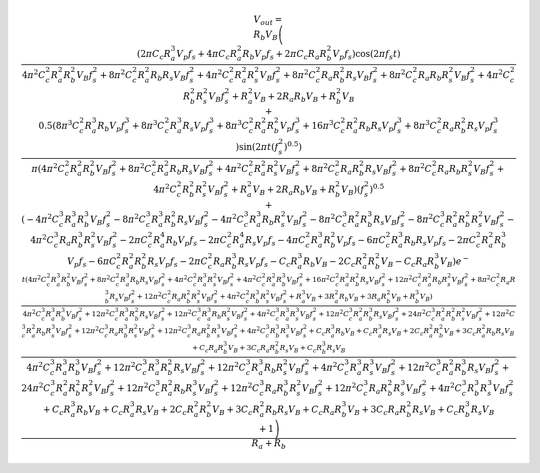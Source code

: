 .. math::

    V_{out} = \frac{R_{b} V_{B} \left(\frac{\left(2 \pi C_{c} R_{a}^{3} V_{p} f_{s} + 4 \pi C_{c} R_{a}^{2} R_{b} V_{p} f_{s} + 2 \pi C_{c} R_{a} R_{b}^{2} V_{p} f_{s}\right) \cos{\left(2 \pi f_{s} t \right)}}{4 \pi^{2} C_{c}^{2} R_{a}^{2} R_{b}^{2} V_{B} f_{s}^{2} + 8 \pi^{2} C_{c}^{2} R_{a}^{2} R_{b} R_{s} V_{B} f_{s}^{2} + 4 \pi^{2} C_{c}^{2} R_{a}^{2} R_{s}^{2} V_{B} f_{s}^{2} + 8 \pi^{2} C_{c}^{2} R_{a} R_{b}^{2} R_{s} V_{B} f_{s}^{2} + 8 \pi^{2} C_{c}^{2} R_{a} R_{b} R_{s}^{2} V_{B} f_{s}^{2} + 4 \pi^{2} C_{c}^{2} R_{b}^{2} R_{s}^{2} V_{B} f_{s}^{2} + R_{a}^{2} V_{B} + 2 R_{a} R_{b} V_{B} + R_{b}^{2} V_{B}} + \frac{0.5 \left(8 \pi^{3} C_{c}^{2} R_{a}^{3} R_{b} V_{p} f_{s}^{3} + 8 \pi^{3} C_{c}^{2} R_{a}^{3} R_{s} V_{p} f_{s}^{3} + 8 \pi^{3} C_{c}^{2} R_{a}^{2} R_{b}^{2} V_{p} f_{s}^{3} + 16 \pi^{3} C_{c}^{2} R_{a}^{2} R_{b} R_{s} V_{p} f_{s}^{3} + 8 \pi^{3} C_{c}^{2} R_{a} R_{b}^{2} R_{s} V_{p} f_{s}^{3}\right) \sin{\left(2 \pi t \left(f_{s}^{2}\right)^{0.5} \right)}}{\pi \left(4 \pi^{2} C_{c}^{2} R_{a}^{2} R_{b}^{2} V_{B} f_{s}^{2} + 8 \pi^{2} C_{c}^{2} R_{a}^{2} R_{b} R_{s} V_{B} f_{s}^{2} + 4 \pi^{2} C_{c}^{2} R_{a}^{2} R_{s}^{2} V_{B} f_{s}^{2} + 8 \pi^{2} C_{c}^{2} R_{a} R_{b}^{2} R_{s} V_{B} f_{s}^{2} + 8 \pi^{2} C_{c}^{2} R_{a} R_{b} R_{s}^{2} V_{B} f_{s}^{2} + 4 \pi^{2} C_{c}^{2} R_{b}^{2} R_{s}^{2} V_{B} f_{s}^{2} + R_{a}^{2} V_{B} + 2 R_{a} R_{b} V_{B} + R_{b}^{2} V_{B}\right) \left(f_{s}^{2}\right)^{0.5}} + \frac{\left(- 4 \pi^{2} C_{c}^{3} R_{a}^{3} R_{b}^{3} V_{B} f_{s}^{2} - 8 \pi^{2} C_{c}^{3} R_{a}^{3} R_{b}^{2} R_{s} V_{B} f_{s}^{2} - 4 \pi^{2} C_{c}^{3} R_{a}^{3} R_{b} R_{s}^{2} V_{B} f_{s}^{2} - 8 \pi^{2} C_{c}^{3} R_{a}^{2} R_{b}^{3} R_{s} V_{B} f_{s}^{2} - 8 \pi^{2} C_{c}^{3} R_{a}^{2} R_{b}^{2} R_{s}^{2} V_{B} f_{s}^{2} - 4 \pi^{2} C_{c}^{3} R_{a} R_{b}^{3} R_{s}^{2} V_{B} f_{s}^{2} - 2 \pi C_{c}^{2} R_{a}^{4} R_{b} V_{p} f_{s} - 2 \pi C_{c}^{2} R_{a}^{4} R_{s} V_{p} f_{s} - 4 \pi C_{c}^{2} R_{a}^{3} R_{b}^{2} V_{p} f_{s} - 6 \pi C_{c}^{2} R_{a}^{3} R_{b} R_{s} V_{p} f_{s} - 2 \pi C_{c}^{2} R_{a}^{2} R_{b}^{3} V_{p} f_{s} - 6 \pi C_{c}^{2} R_{a}^{2} R_{b}^{2} R_{s} V_{p} f_{s} - 2 \pi C_{c}^{2} R_{a} R_{b}^{3} R_{s} V_{p} f_{s} - C_{c} R_{a}^{3} R_{b} V_{B} - 2 C_{c} R_{a}^{2} R_{b}^{2} V_{B} - C_{c} R_{a} R_{b}^{3} V_{B}\right) e^{- \frac{t \left(4 \pi^{2} C_{c}^{2} R_{a}^{3} R_{b}^{2} V_{B} f_{s}^{2} + 8 \pi^{2} C_{c}^{2} R_{a}^{3} R_{b} R_{s} V_{B} f_{s}^{2} + 4 \pi^{2} C_{c}^{2} R_{a}^{3} R_{s}^{2} V_{B} f_{s}^{2} + 4 \pi^{2} C_{c}^{2} R_{a}^{2} R_{b}^{3} V_{B} f_{s}^{2} + 16 \pi^{2} C_{c}^{2} R_{a}^{2} R_{b}^{2} R_{s} V_{B} f_{s}^{2} + 12 \pi^{2} C_{c}^{2} R_{a}^{2} R_{b} R_{s}^{2} V_{B} f_{s}^{2} + 8 \pi^{2} C_{c}^{2} R_{a} R_{b}^{3} R_{s} V_{B} f_{s}^{2} + 12 \pi^{2} C_{c}^{2} R_{a} R_{b}^{2} R_{s}^{2} V_{B} f_{s}^{2} + 4 \pi^{2} C_{c}^{2} R_{b}^{3} R_{s}^{2} V_{B} f_{s}^{2} + R_{a}^{3} V_{B} + 3 R_{a}^{2} R_{b} V_{B} + 3 R_{a} R_{b}^{2} V_{B} + R_{b}^{3} V_{B}\right)}{4 \pi^{2} C_{c}^{3} R_{a}^{3} R_{b}^{3} V_{B} f_{s}^{2} + 12 \pi^{2} C_{c}^{3} R_{a}^{3} R_{b}^{2} R_{s} V_{B} f_{s}^{2} + 12 \pi^{2} C_{c}^{3} R_{a}^{3} R_{b} R_{s}^{2} V_{B} f_{s}^{2} + 4 \pi^{2} C_{c}^{3} R_{a}^{3} R_{s}^{3} V_{B} f_{s}^{2} + 12 \pi^{2} C_{c}^{3} R_{a}^{2} R_{b}^{3} R_{s} V_{B} f_{s}^{2} + 24 \pi^{2} C_{c}^{3} R_{a}^{2} R_{b}^{2} R_{s}^{2} V_{B} f_{s}^{2} + 12 \pi^{2} C_{c}^{3} R_{a}^{2} R_{b} R_{s}^{3} V_{B} f_{s}^{2} + 12 \pi^{2} C_{c}^{3} R_{a} R_{b}^{3} R_{s}^{2} V_{B} f_{s}^{2} + 12 \pi^{2} C_{c}^{3} R_{a} R_{b}^{2} R_{s}^{3} V_{B} f_{s}^{2} + 4 \pi^{2} C_{c}^{3} R_{b}^{3} R_{s}^{3} V_{B} f_{s}^{2} + C_{c} R_{a}^{3} R_{b} V_{B} + C_{c} R_{a}^{3} R_{s} V_{B} + 2 C_{c} R_{a}^{2} R_{b}^{2} V_{B} + 3 C_{c} R_{a}^{2} R_{b} R_{s} V_{B} + C_{c} R_{a} R_{b}^{3} V_{B} + 3 C_{c} R_{a} R_{b}^{2} R_{s} V_{B} + C_{c} R_{b}^{3} R_{s} V_{B}}}}{4 \pi^{2} C_{c}^{3} R_{a}^{3} R_{b}^{3} V_{B} f_{s}^{2} + 12 \pi^{2} C_{c}^{3} R_{a}^{3} R_{b}^{2} R_{s} V_{B} f_{s}^{2} + 12 \pi^{2} C_{c}^{3} R_{a}^{3} R_{b} R_{s}^{2} V_{B} f_{s}^{2} + 4 \pi^{2} C_{c}^{3} R_{a}^{3} R_{s}^{3} V_{B} f_{s}^{2} + 12 \pi^{2} C_{c}^{3} R_{a}^{2} R_{b}^{3} R_{s} V_{B} f_{s}^{2} + 24 \pi^{2} C_{c}^{3} R_{a}^{2} R_{b}^{2} R_{s}^{2} V_{B} f_{s}^{2} + 12 \pi^{2} C_{c}^{3} R_{a}^{2} R_{b} R_{s}^{3} V_{B} f_{s}^{2} + 12 \pi^{2} C_{c}^{3} R_{a} R_{b}^{3} R_{s}^{2} V_{B} f_{s}^{2} + 12 \pi^{2} C_{c}^{3} R_{a} R_{b}^{2} R_{s}^{3} V_{B} f_{s}^{2} + 4 \pi^{2} C_{c}^{3} R_{b}^{3} R_{s}^{3} V_{B} f_{s}^{2} + C_{c} R_{a}^{3} R_{b} V_{B} + C_{c} R_{a}^{3} R_{s} V_{B} + 2 C_{c} R_{a}^{2} R_{b}^{2} V_{B} + 3 C_{c} R_{a}^{2} R_{b} R_{s} V_{B} + C_{c} R_{a} R_{b}^{3} V_{B} + 3 C_{c} R_{a} R_{b}^{2} R_{s} V_{B} + C_{c} R_{b}^{3} R_{s} V_{B}} + 1\right)}{R_{a} + R_{b}}